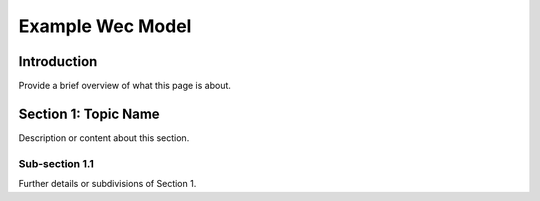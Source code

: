 
.. _label-example_wec_model:

Example Wec Model
=================

Introduction
------------

Provide a brief overview of what this page is about.

Section 1: Topic Name
---------------------

Description or content about this section.

Sub-section 1.1
^^^^^^^^^^^^^^^

Further details or subdivisions of Section 1.
